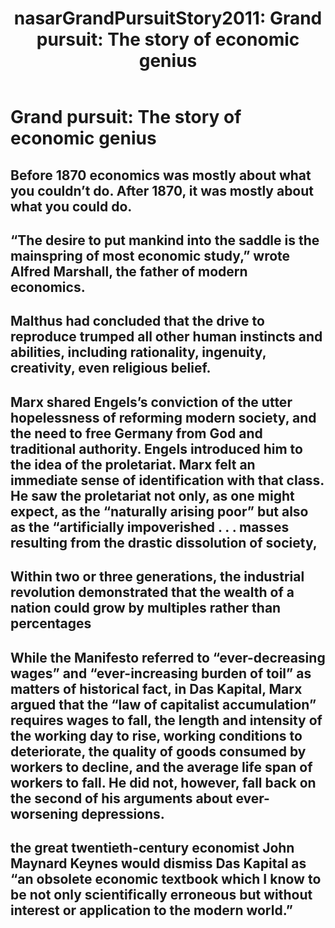 #+TITLE: nasarGrandPursuitStory2011: Grand pursuit: The story of economic genius
#+ROAM_KEY: cite:nasarGrandPursuitStory2011

* Grand pursuit: The story of economic genius
  :PROPERTIES:
  :Custom_ID: nasarGrandPursuitStory2011
  :URL:
  :AUTHOR: Nasar, S.
  :NOTER_DOCUMENT: /home/jethro/Dropbox/Calibre/Sylvia Nasar/Grand Pursuit (213)/Grand Pursuit - Sylvia Nasar.epub
  :NOTER_PAGE: (15 . 80884)
  :END:
** Before 1870 economics was mostly about what you couldn’t do. After 1870, it was mostly about what you could do.
:PROPERTIES:
:NOTER_PAGE: (12 . 6314)
:END:
** “The desire to put mankind into the saddle is the mainspring of most economic study,” wrote Alfred Marshall, the father of modern economics.
:PROPERTIES:
:NOTER_PAGE: (12 . 6427)
:END:
** Malthus had concluded that the drive to reproduce trumped all other human instincts and abilities, including rationality, ingenuity, creativity, even religious belief.
:PROPERTIES:
:NOTER_PAGE: (14 . 4493)
:END:
** Marx shared Engels’s conviction of the utter hopelessness of reforming modern society, and the need to free Germany from God and traditional authority. Engels introduced him to the idea of the proletariat. Marx felt an immediate sense of identification with that class. He saw the proletariat not only, as one might expect, as the “naturally arising poor” but also as the “artificially impoverished . . . masses resulting from the drastic dissolution of society,
:PROPERTIES:
:NOTER_PAGE: (15 . 12012)
:END:
** Within two or three generations, the industrial revolution demonstrated that the wealth of a nation could grow by multiples rather than percentages
:PROPERTIES:
:NOTER_PAGE: (15 . 30016)
:END:
** While the Manifesto referred to “ever-decreasing wages” and “ever-increasing burden of toil” as matters of historical fact, in Das Kapital, Marx argued that the “law of capitalist accumulation” requires wages to fall, the length and intensity of the working day to rise, working conditions to deteriorate, the quality of goods consumed by workers to decline, and the average life span of workers to fall. He did not, however, fall back on the second of his arguments about ever-worsening depressions.
:PROPERTIES:
:NOTER_PAGE: (15 . 60457)
:END:
** the great twentieth-century economist John Maynard Keynes would dismiss Das Kapital as “an obsolete economic textbook which I know to be not only scientifically erroneous but without interest or application to the modern world.”
:PROPERTIES:
:NOTER_PAGE: (15 . 82533)
:END:
